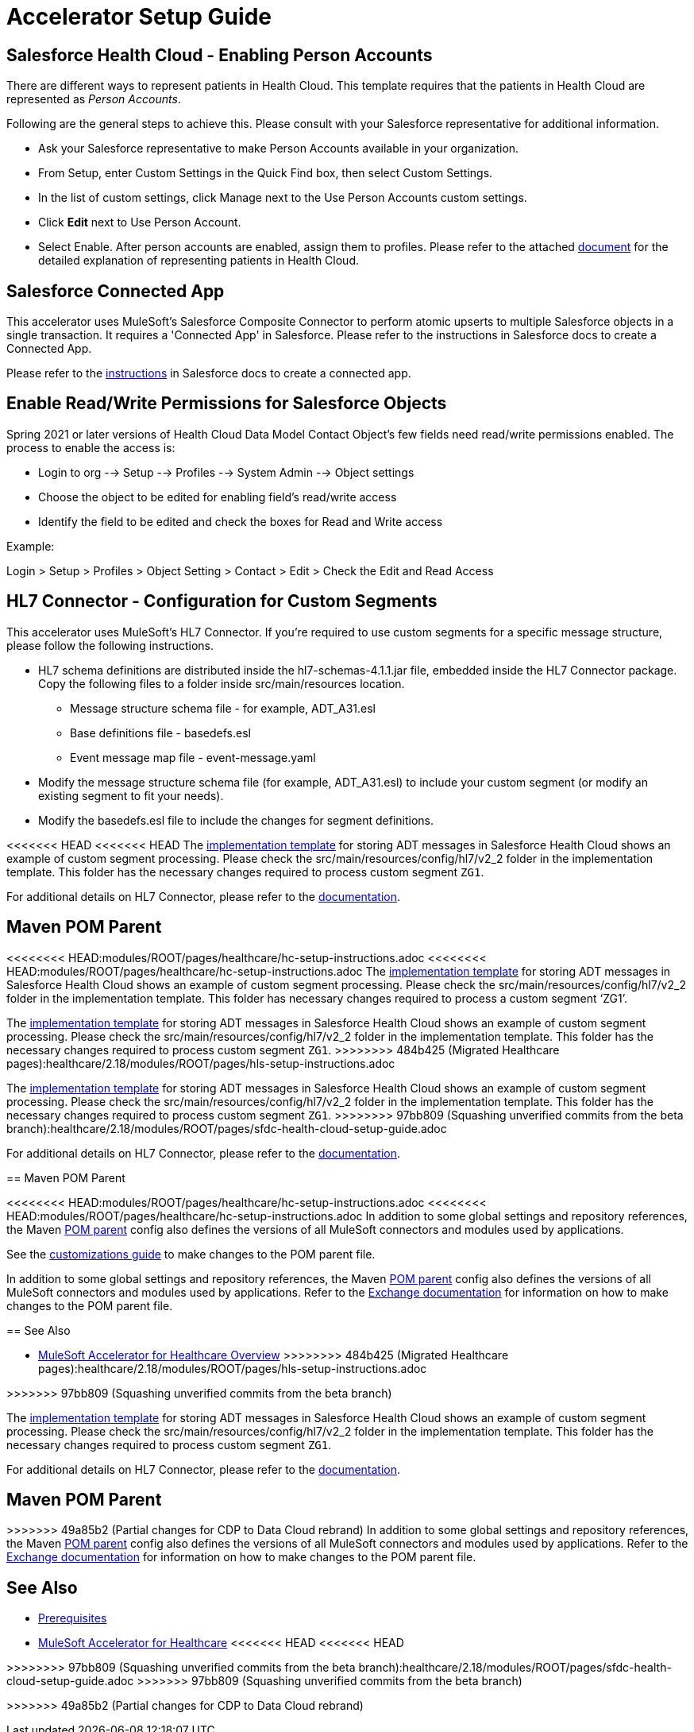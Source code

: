 = Accelerator Setup Guide

== Salesforce Health Cloud - Enabling Person Accounts

There are different ways to represent patients in Health Cloud. This template requires that the patients in Health Cloud are represented as _Person Accounts_.

Following are the general steps to achieve this. Please consult with your Salesforce representative for additional information.

* Ask your Salesforce representative to make Person Accounts available in your organization.
* From Setup, enter Custom Settings in the Quick Find box, then select Custom Settings.
* In the list of custom settings, click Manage next to the Use Person Accounts custom settings.
* Click *Edit* next to Use Person Account.
* Select Enable. After person accounts are enabled, assign them to profiles. Please refer to the attached https://developer.salesforce.com/docs/atlas.en-us.health_cloud.meta/health_cloud/admin_person_account_overview.htm[document^] for the detailed explanation of representing patients in Health Cloud.

== Salesforce Connected App

This accelerator uses MuleSoft's Salesforce Composite Connector to perform atomic upserts to multiple Salesforce objects in a single transaction. It requires a 'Connected App' in Salesforce. Please refer to the instructions in Salesforce docs to create a Connected App.

Please refer to the https://help.salesforce.com/articleView?id=connected_app_create.htm&type=5[instructions^] in Salesforce docs to create a connected app.

== Enable Read/Write Permissions for Salesforce Objects

Spring 2021 or later versions of Health Cloud Data Model Contact Object's few fields need read/write permissions enabled. The process to enable the access is:

* Login to org --> Setup --> Profiles --> System Admin --> Object settings
* Choose the object to be edited for enabling field's read/write access
* Identify the field to be edited and check the boxes for Read and Write access

Example:

Login > Setup > Profiles > Object Setting > Contact > Edit > Check the Edit and Read Access

== HL7 Connector - Configuration for Custom Segments

This accelerator uses MuleSoft's HL7 Connector. If you're required to use custom segments for a specific message structure, please follow the following instructions.

* HL7 schema definitions are distributed inside the hl7-schemas-4.1.1.jar file, embedded inside the HL7 Connector package. Copy the following files to a folder inside src/main/resources location.
** Message structure schema file - for example, ADT_A31.esl
** Base definitions file - basedefs.esl
** Event message map file - event-message.yaml
* Modify the message structure schema file (for example, ADT_A31.esl) to include your custom segment (or modify an existing segment to fit your needs).
* Modify the basedefs.esl file to include the changes for segment definitions.

<<<<<<< HEAD
<<<<<<< HEAD
The https://anypoint.mulesoft.com/exchange/0b4cad67-8f23-4ffe-a87f-ffd10a1f6873/hc-accelerator-sfdc-adt-api/[implementation template^] for storing ADT messages in Salesforce Health Cloud shows an example of custom segment processing. Please check the src/main/resources/config/hl7/v2_2 folder in the implementation template. This folder has the necessary changes required to process custom segment `ZG1`.

For additional details on HL7 Connector, please refer to the https://docs.mulesoft.com/connectors/hl7/hl7-connector[documentation].

== Maven POM Parent

=======
<<<<<<<< HEAD:modules/ROOT/pages/healthcare/hc-setup-instructions.adoc
<<<<<<<< HEAD:modules/ROOT/pages/healthcare/hc-setup-instructions.adoc
The https://anypoint.mulesoft.com/exchange/org.mule.examples/hc-accelerator-sfdc-adt-api/[implementation template] for storing ADT messages in Salesforce Health Cloud shows an example of custom segment processing. Please check the src/main/resources/config/hl7/v2_2 folder in the implementation template. This folder has necessary changes required to process a custom segment ‘ZG1’.
========
The https://anypoint.mulesoft.com/exchange/org.mule.examples/hc-accelerator-sfdc-adt-api/[implementation template^] for storing ADT messages in Salesforce Health Cloud shows an example of custom segment processing. Please check the src/main/resources/config/hl7/v2_2 folder in the implementation template. This folder has the necessary changes required to process custom segment `ZG1`.
>>>>>>>> 484b425 (Migrated Healthcare pages):healthcare/2.18/modules/ROOT/pages/hls-setup-instructions.adoc
========
The https://anypoint.mulesoft.com/exchange/0b4cad67-8f23-4ffe-a87f-ffd10a1f6873/hc-accelerator-sfdc-adt-api/[implementation template^] for storing ADT messages in Salesforce Health Cloud shows an example of custom segment processing. Please check the src/main/resources/config/hl7/v2_2 folder in the implementation template. This folder has the necessary changes required to process custom segment `ZG1`.
>>>>>>>> 97bb809 (Squashing unverified commits from the beta branch):healthcare/2.18/modules/ROOT/pages/sfdc-health-cloud-setup-guide.adoc

For additional details on HL7 Connector, please refer to the https://dev-docs-internal.kqa.msap.io/beta-accelerators/connectors/hl7/hl7-connector[documentation^].

== Maven POM Parent

<<<<<<<< HEAD:modules/ROOT/pages/healthcare/hc-setup-instructions.adoc
<<<<<<<< HEAD:modules/ROOT/pages/healthcare/hc-setup-instructions.adoc
In addition to some global settings and repository references, the Maven https://anypoint.mulesoft.com/exchange/org.mule.examples/accelerator-pom-parent-src/[POM parent] config also defines the versions of all MuleSoft connectors and modules used by applications.

See the https://anypoint.mulesoft.com/exchange/org.mule.examples/accelerator-pom-parent-src/minor/2.0/pages/Customizations/[customizations guide] to make changes to the POM parent file.
========
In addition to some global settings and repository references, the Maven https://anypoint.mulesoft.com/exchange/org.mule.examples/accelerator-pom-parent-src/[POM parent^] config also defines the versions of all MuleSoft connectors and modules used by applications. Refer to the https://anypoint.mulesoft.com/exchange/org.mule.examples/accelerator-pom-parent-src/[Exchange documentation^] for information on how to make changes to the POM parent file.

== See Also

* xref:index.adoc[MuleSoft Accelerator for Healthcare Overview]
>>>>>>>> 484b425 (Migrated Healthcare pages):healthcare/2.18/modules/ROOT/pages/hls-setup-instructions.adoc
========
>>>>>>> 97bb809 (Squashing unverified commits from the beta branch)
=======
The https://anypoint.mulesoft.com/exchange/0b4cad67-8f23-4ffe-a87f-ffd10a1f6873/hc-accelerator-sfdc-adt-api/[implementation template^] for storing ADT messages in Salesforce Health Cloud shows an example of custom segment processing. Please check the src/main/resources/config/hl7/v2_2 folder in the implementation template. This folder has the necessary changes required to process custom segment `ZG1`.

For additional details on HL7 Connector, please refer to the https://docs.mulesoft.com/connectors/hl7/hl7-connector[documentation^].

== Maven POM Parent

>>>>>>> 49a85b2 (Partial changes for CDP to Data Cloud rebrand)
In addition to some global settings and repository references, the Maven https://anypoint.mulesoft.com/exchange/0b4cad67-8f23-4ffe-a87f-ffd10a1f6873/accelerator-pom-parent-src/[POM parent^] config also defines the versions of all MuleSoft connectors and modules used by applications. Refer to the https://anypoint.mulesoft.com/exchange/0b4cad67-8f23-4ffe-a87f-ffd10a1f6873/accelerator-pom-parent-src/[Exchange documentation^] for information on how to make changes to the POM parent file.

== See Also

* xref:prerequisites.adoc[Prerequisites]
* xref:index.adoc[MuleSoft Accelerator for Healthcare]
<<<<<<< HEAD
<<<<<<< HEAD
=======
>>>>>>>> 97bb809 (Squashing unverified commits from the beta branch):healthcare/2.18/modules/ROOT/pages/sfdc-health-cloud-setup-guide.adoc
>>>>>>> 97bb809 (Squashing unverified commits from the beta branch)
=======
>>>>>>> 49a85b2 (Partial changes for CDP to Data Cloud rebrand)
